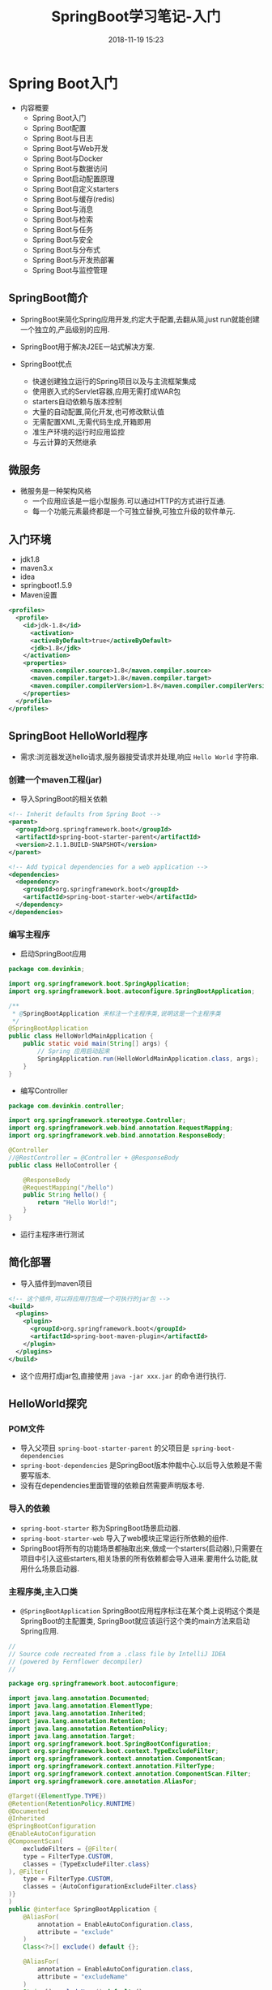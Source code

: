 #+TITLE: SpringBoot学习笔记-入门
#+CATEGORIES: Java
#+DESCRIPTION: SpringBoot学习笔记
#+KEYWORDS: Java
#+DATE: 2018-11-19 15:23


* Spring Boot入门
- 内容概要
  - Spring Boot入门
  - Spring Boot配置
  - Spring Boot与日志
  - Spring Boot与Web开发
  - Spring Boot与Docker
  - Spring Boot与数据访问
  - Spring Boot启动配置原理
  - Spring Boot自定义starters
  - Spring Boot与缓存(redis)
  - Spring Boot与消息
  - Spring Boot与检索
  - Spring Boot与任务
  - Spring Boot与安全
  - Spring Boot与分布式
  - Spring Boot与开发热部署
  - Spring Boot与监控管理

** SpringBoot简介
- SpringBoot来简化Spring应用开发,约定大于配置,去翻从简,just run就能创建一个独立的,产品级别的应用.
- SpringBoot用于解决J2EE一站式解决方案.

- SpringBoot优点
  - 快速创建独立运行的Spring项目以及与主流框架集成
  - 使用嵌入式的Servlet容器,应用无需打成WAR包
  - starters自动依赖与版本控制
  - 大量的自动配置,简化开发,也可修改默认值
  - 无需配置XML,无需代码生成,开箱即用
  - 准生产环境的运行时应用监控
  - 与云计算的天然继承
    
** 微服务
- 微服务是一种架构风格
  - 一个应用应该是一组小型服务.可以通过HTTP的方式进行互通.
  - 每一个功能元素最终都是一个可独立替换,可独立升级的软件单元.

** 入门环境
- jdk1.8
- maven3.x
- idea
- springboot1.5.9
- Maven设置
#+BEGIN_SRC xml
  <profiles>
    <profile>
      <id>jdk-1.8</id>
        <activation>
        <activeByDefault>true</activeByDefault>
        <jdk>1.8</jdk>
      </activation>	
      <properties>
        <maven.compiler.source>1.8</maven.compiler.source>
        <maven.compiler.target>1.8</maven.compiler.target>
        <maven.compiler.compilerVersion>1.8</maven.compiler.compilerVersion>
      </properties>
    </profile>
  </profiles>
#+END_SRC


** SpringBoot HelloWorld程序
- 需求:浏览器发送hello请求,服务器接受请求并处理,响应 ~Hello World~ 字符串.

*** 创建一个maven工程(jar)
- 导入SpringBoot的相关依赖
#+BEGIN_SRC xml
    <!-- Inherit defaults from Spring Boot -->
    <parent>
      <groupId>org.springframework.boot</groupId>
      <artifactId>spring-boot-starter-parent</artifactId>
      <version>2.1.1.BUILD-SNAPSHOT</version>
    </parent>

    <!-- Add typical dependencies for a web application -->
    <dependencies>
      <dependency>
        <groupId>org.springframework.boot</groupId>
        <artifactId>spring-boot-starter-web</artifactId>
      </dependency>
    </dependencies>
#+END_SRC



*** 编写主程序
- 启动SpringBoot应用
#+BEGIN_SRC java
  package com.devinkin;

  import org.springframework.boot.SpringApplication;
  import org.springframework.boot.autoconfigure.SpringBootApplication;

  /**
   ,* @SpringBootApplication 来标注一个主程序类,说明这是一个主程序类
   ,*/
  @SpringBootApplication
  public class HelloWorldMainApplication {
      public static void main(String[] args) {
          // Spring 应用启动起来
          SpringApplication.run(HelloWorldMainApplication.class, args);
      }
  }
#+END_SRC

- 编写Controller
#+BEGIN_SRC java
  package com.devinkin.controller;

  import org.springframework.stereotype.Controller;
  import org.springframework.web.bind.annotation.RequestMapping;
  import org.springframework.web.bind.annotation.ResponseBody;

  @Controller
  //@RestController = @Controller + @ResponseBody
  public class HelloController {

      @ResponseBody
      @RequestMapping("/hello")
      public String hello() {
          return "Hello World!";
      }
  }
#+END_SRC

- 运行主程序进行测试

  
** 简化部署
- 导入插件到maven项目
#+BEGIN_SRC xml
  <!-- 这个插件,可以将应用打包成一个可执行的jar包 -->
  <build>
    <plugins>
      <plugin>
        <groupId>org.springframework.boot</groupId>
        <artifactId>spring-boot-maven-plugin</artifactId>
      </plugin>
    </plugins>
  </build>
#+END_SRC

- 这个应用打成jar包,直接使用 ~java -jar xxx.jar~ 的命令进行执行.

  
** HelloWorld探究
*** POM文件
- 导入父项目 ~spring-boot-starter-parent~ 的父项目是 ~spring-boot-dependencies~
- ~spring-boot-dependencies~ 是SpringBoot版本仲裁中心.以后导入依赖是不需要写版本.
- 没有在dependencies里面管理的依赖自然需要声明版本号.

*** 导入的依赖
- ~spring-boot-starter~ 称为SpringBoot场景启动器.
- ~spring-boot-starter-web~ 导入了web模块正常运行所依赖的组件.
- SpringBoot将所有的功能场景都抽取出来,做成一个starters(启动器),只需要在项目中引入这些starters,相关场景的所有依赖都会导入进来.要用什么功能,就用什么场景启动器.

  


*** 主程序类,主入口类
- ~@SpringBootApplication~ SpringBoot应用程序标注在某个类上说明这个类是SpringBoot的主配置类, SpringBoot就应该运行这个类的main方法来启动Spring应用.
#+BEGIN_SRC java
  //
  // Source code recreated from a .class file by IntelliJ IDEA
  // (powered by Fernflower decompiler)
  //

  package org.springframework.boot.autoconfigure;

  import java.lang.annotation.Documented;
  import java.lang.annotation.ElementType;
  import java.lang.annotation.Inherited;
  import java.lang.annotation.Retention;
  import java.lang.annotation.RetentionPolicy;
  import java.lang.annotation.Target;
  import org.springframework.boot.SpringBootConfiguration;
  import org.springframework.boot.context.TypeExcludeFilter;
  import org.springframework.context.annotation.ComponentScan;
  import org.springframework.context.annotation.FilterType;
  import org.springframework.context.annotation.ComponentScan.Filter;
  import org.springframework.core.annotation.AliasFor;

  @Target({ElementType.TYPE})
  @Retention(RetentionPolicy.RUNTIME)
  @Documented
  @Inherited
  @SpringBootConfiguration
  @EnableAutoConfiguration
  @ComponentScan(
      excludeFilters = {@Filter(
      type = FilterType.CUSTOM,
      classes = {TypeExcludeFilter.class}
  ), @Filter(
      type = FilterType.CUSTOM,
      classes = {AutoConfigurationExcludeFilter.class}
  )}
  )
  public @interface SpringBootApplication {
      @AliasFor(
          annotation = EnableAutoConfiguration.class,
          attribute = "exclude"
      )
      Class<?>[] exclude() default {};

      @AliasFor(
          annotation = EnableAutoConfiguration.class,
          attribute = "excludeName"
      )
      String[] excludeName() default {};

      @AliasFor(
          annotation = ComponentScan.class,
          attribute = "basePackages"
      )
      String[] scanBasePackages() default {};

      @AliasFor(
          annotation = ComponentScan.class,
          attribute = "basePackageClasses"
      )
      Class<?>[] scanBasePackageClasses() default {};
  }


  @Target({ElementType.TYPE})
  @Retention(RetentionPolicy.RUNTIME)
  @Documented
  @Configuration
  public @interface SpringBootConfiguration {
  }
#+END_SRC
- ~@SpringBootConfiguration~ SpringBoot的配置类.
  - 标注在某个类上,表示这是一个SpringBoot配置类.
- ~@Configuration~ 表明这个类是配置类,用以替换配置文件.是Spring的注解.
  - 配置类也是容器的一个组件 ~@Component~
- ~@EnableAutoConfiguration~ 开启自动配置功能.
  - 以前我们需要配置的东西,该注解告诉SpringBoot帮我们自动配置.
  - 包含了 ~@AutoConfigurationPackage~ 注解.
#+BEGIN_SRC java
  @AutoConfigurationPackage
  @Import({EnableAutoConfigurationImportSelector.class})
  public @interface EnableAutoConfiguration {
      String ENABLED_OVERRIDE_PROPERTY = "spring.boot.enableautoconfiguration";

      Class<?>[] exclude() default {};

      String[] excludeName() default {};
  }
#+END_SRC
- ~@AutoConfigurationPackage~ 自动配置包注解
  - 包含了 ~@Import~ 注解, 是Spring的底层注解,作用是给容器导入一个组件 ~Registrar.class~.
  - 作用是将主配置类的(~@SpringBootApplication~ 标注的类)的所在包及下面所有子包里面的所有组件扫描到Spring容器中.
- ~@Import~ 注解给容器导入了一个组件.
  - ~@EnableAutoConfigurationImportSelector~ 导入哪些组件的选择器.
  - 将所有容器导入的组件以全类名的形式返回,这些组件会被添加到容器中.
  - 会给容器中导入非常多的自动配置类(XXXAutoConfiguration),就是给容器中导入这个场景需要的所有组件,并配置好这些组件.
[[file:./img/configuration.png]]
- 有了自动配置类,免去了我们手动编写配置注入功能组件等工作.
  - ~SpringFactoriesLoader.loadFactoryNames(EanbleAutoConfiguration.class, classloader)~ 从类路径下的 ~META-INF/spring.factories~ 中获取 ~EanbleAutoConfiguration~ 指定的值.
  - SpringBoot在启动的时候从类路径下的 ~META-INF/spring.factories~ 中获取 ~EnableAutoConfiguration~ 指定的值,将这些值作为自动配置类导入到容器中,自动配置类就生效.帮我们进行自动配置工作.
  - 以前我们需要自己配置的东西,自动配置类都配置好了.
  - J2EE的整合解决方案和自动配置都在 ~spring-boot-autoconfigure-1.5.9.RELEASE.jar~ 中


#+BEGIN_SRC java
  @Import({Registrar.class})
  public @interface AutoConfigurationPackage {
  }
#+END_SRC


** 使用Spring Initializer快速创建SpringBoot项目
- IDE对支持Spring的项目创建向导快速创建一个SpringBoot项目,选择我们需要的模块,需要联网.
- 默认生成的SpringBoot项目
  - 主程序已经生成好了,我们只需要我们自己的逻辑
  - resources文件夹中目结构
    - static: 保存所有的静态资源, js,css,image.
    - templates: 保存所有的模板页面. (SpringBoot默认jar包使用嵌入式的Tomcat, 默认不支持JSP页面,可以使用模板引擎freemarker, thymeleaf)
    - application.properties: SpringBoot应用的配置文件, 可以修改一些默认配置.
